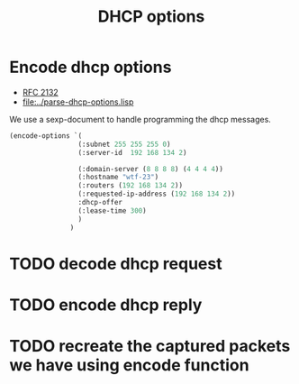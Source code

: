 #+title: DHCP options



* Encode dhcp options

  - [[https://tools.ietf.org/html/rfc2132][RFC 2132]]
  - [[file:../parse-dhcp-options.lisp]]
  
  We use a sexp-document to handle programming the dhcp messages.
  
#+BEGIN_SRC lisp :results value
  (encode-options `(
                   (:subnet 255 255 255 0)
                   (:server-id  192 168 134 2)

                   (:domain-server (8 8 8 8) (4 4 4 4))
                   (:hostname "wtf-23")
                   (:routers (192 168 134 2))
                   (:requested-ip-address (192 168 134 2))
                   :dhcp-offer
                   (:lease-time 300)
                   )
                 )
#+END_SRC

#+RESULTS:
| 1 | 4 | 255 | 255 | 255 | 0 | 54 | 4 | 192 | 168 | 134 | 2 | 6 | 8 | 8 | 8 | 8 | 8 | 4 | 4 | 4 | 4 | 12 | 6 | 119 | 116 | 102 | 45 | 50 | 51 | 3 | 4 | 192 | 168 | 134 | 2 | 50 | 4 | 192 | 168 | 134 | 2 | 53 | 1 | 2 | 51 | 4 | 0 | 0 | 1 | 44 |


* TODO decode dhcp request

* TODO encode dhcp reply

* TODO recreate the captured packets we have using encode function


